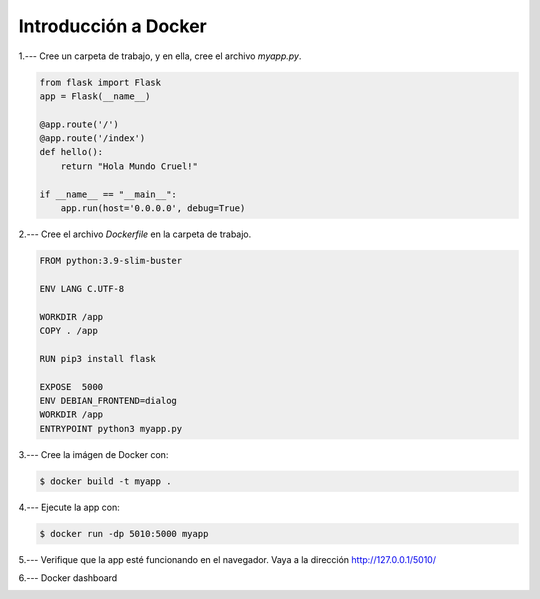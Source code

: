Introducción a Docker
=========================================================================================

1.--- Cree un carpeta de trabajo, y en ella, cree el archivo `myapp.py`.

.. image:: assets/docker_0001.png

.. code-block:: python

    from flask import Flask
    app = Flask(__name__) 

    @app.route('/')       
    @app.route('/index')
    def hello():
        return "Hola Mundo Cruel!"

    if __name__ == "__main__":
        app.run(host='0.0.0.0', debug=True)



2.--- Cree el archivo `Dockerfile` en la carpeta de trabajo.

.. image:: assets/docker_0002.png

.. code-block:: bash

    FROM python:3.9-slim-buster

    ENV LANG C.UTF-8 

    WORKDIR /app
    COPY . /app

    RUN pip3 install flask 

    EXPOSE  5000
    ENV DEBIAN_FRONTEND=dialog
    WORKDIR /app
    ENTRYPOINT python3 myapp.py



3.--- Cree la imágen de Docker con: 

.. code:: bash

    $ docker build -t myapp .

.. image:: assets/docker_0003.png



4.---  Ejecute la app con:

.. code:: bash

    $ docker run -dp 5010:5000 myapp



5.--- Verifique que la app esté funcionando en el navegador. Vaya a la dirección http://127.0.0.1/5010/

.. image:: assets/docker_0004.png



6.--- Docker dashboard

.. image:: assets/docker_0005.png